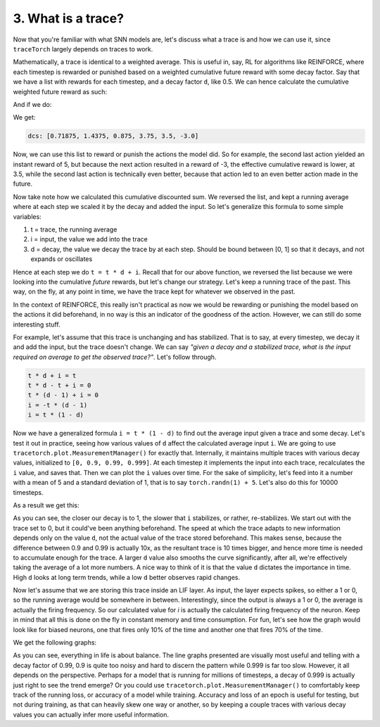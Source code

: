 3. What is a trace?
===================

Now that you're familiar with what SNN models are, let's discuss what a trace is and how we can use it, since ``traceTorch``
largely depends on traces to work.

Mathematically, a trace is identical to a weighted average. This is useful in, say, RL for algorithms like REINFORCE,
where each timestep is rewarded or punished based on a weighted cumulative future reward with some decay factor. Say
that we have a list with rewards for each timestep, and a decay factor ``d``, like 0.5. We can hence calculate the
cumulative weighted future reward as such:

.. code-block:: python
   :linenos:

    def discounted_cumulative_sum(values, d):
        n = len(values)
        result = [0.0] * n
        running_sum = 0.0

        for i in reversed(range(n)):
            running_sum = values[i] + d * running_sum
            result[i] = running_sum

        return result

And if we do:

.. code-block:: python
   :linenos:

    random_list = [0, 1, -1, 2, 5, -3]
    print(f"dcs: {discounted_cumulative_sum(random_list, 0.5)}")

We get:

.. code-block::

    dcs: [0.71875, 1.4375, 0.875, 3.75, 3.5, -3.0]

Now, we can use this list to reward or punish the actions the model did. So for example, the second last action yielded
an instant reward of 5, but because the next action resulted in a reward of -3, the effective cumulative reward is
lower, at 3.5, while the second last action is technically even better, because that action led to an even better action
made in the future.

Now take note how we calculated this cumulative discounted sum. We reversed the list, and kept a running average where
at each step we scaled it by the decay and added the input. So let's generalize this formula to some simple variables:

#. t = trace, the running average
#. i = input, the value we add into the trace
#. d = decay, the value we decay the trace by at each step. Should be bound between [0, 1] so that it decays, and not
   expands or oscillates

Hence at each step we do ``t = t * d + i``. Recall that for our above function, we reversed the list because we were
looking into the cumulative *future* rewards, but let's change our strategy. Let's keep a running trace of the past.
This way, on the fly, at any point in time, we have the trace kept for whatever we observed in the past.

In the context of REINFORCE, this really isn't practical as now we would be rewarding or punishing the model based on
the actions it did beforehand, in no way is this an indicator of the goodness of the action. However, we can still do
some interesting stuff.

For example, let's assume that this trace is unchanging and has stabilized. That is to say, at every timestep, we decay
it and add the input, but the trace doesn't change. We can say *"given a decay and a stabilized trace, what is the input
required on average to get the observed trace?"*. Let's follow through.

.. code-block::

    t * d + i = t
    t * d - t + i = 0
    t * (d - 1) + i = 0
    i = -t * (d - 1)
    i = t * (1 - d)

Now we have a generalized formula ``i = t * (1 - d)`` to find out the average input given a trace and some decay. Let's
test it out in practice, seeing how various values of ``d`` affect the calculated average input ``i``. We are going to
use ``tracetorch.plot.MeasurementManager()`` for exactly that. Internally, it maintains multiple traces with various decay
values, initialized to ``[0, 0.9, 0.99, 0.999]``. At each timestep it implements the input into each trace, recalculates
the ``i`` value, and saves that. Then we can plot the ``i`` values over time. For the sake of simplicity, let's feed
into it a number with a mean of 5 and a standard deviation of 1, that is to say ``torch.randn(1) + 5``. Let's also do
this for 10000 timesteps.

.. code-block:: python
   :linenos:

   import torch, tracetorch

   torch.manual_seed(42)

   measurement_manager = tracetorch.plot.MeasurementManager(title="Mean 5, standard deviation 1")

   for i in range(10000):
       random = torch.randn(1) + 5
       measurement_manager.append(random)

   measurement_manager.plot()

As a result we get this:

.. image:: ../_static/introduction/L3/random_input.png
   :alt: Average input i over different timescales

As you can see, the closer our decay is to 1, the slower that ``i`` stabilizes, or rather, re-stabilizes. We start out
with the trace set to 0, but it could've been anything beforehand. The speed at which the trace adapts to new
information depends only on the value ``d``, not the actual value of the trace stored beforehand. This makes sense,
because the difference between 0.9 and 0.99 is actually 10x, as the resultant trace is 10 times bigger, and hence more
time is needed to accumulate enough for the trace. A larger ``d`` value also smooths the curve significantly, after all,
we're effectively taking the average of a lot more numbers. A nice way to think of it is that the value ``d`` dictates
the importance in time. High ``d`` looks at long term trends, while a low ``d`` better observes rapid changes.

Now let's assume that we are storing this trace inside an LIF layer. As input, the layer expects spikes, so either a 1
or 0, so the running average would be somewhere in between. Interestingly, since the output is always a 1 or 0, the
average is actually the firing frequency. So our calculated value for `i` is actually the calculated firing frequency
of the neuron. Keep in mind that all this is done on the fly in constant memory and time consumption. For fun, let's
see how the graph would look like for biased neurons, one that fires only 10% of the time and another one that fires 70%
of the time.

.. code-block:: python
   :linenos:

   import torch, tracetorch

   torch.manual_seed(42)

   p1_measurement_manager = tracetorch.plot.MeasurementManager(title="10%")
   p7_measurement_manager = tracetorch.plot.MeasurementManager(title="70%")

   p1, p7 = torch.tensor(0.1), torch.tensor(0.7)

   for i in range(1000):
       r1, r7 = torch.bernoulli(p1), torch.bernoulli(p7)
       p1_measurement_manager.append(r1)
       p7_measurement_manager.append(r7)

   p1_measurement_manager.plot()
   p7_measurement_manager.plot()

We get the following graphs:

.. image:: ../_static/introduction/L3/p1.png
   :alt: Average input i for 10% firing rate

.. image:: ../_static/introduction/L3/p7.png
   :alt: Average input i for 70% firing rate

As you can see, everything in life is about balance. The line graphs presented are visually most useful and telling with
a decay factor of 0.99, 0.9 is quite too noisy and hard to discern the pattern while 0.999 is far too slow. However, it
all depends on the perspective. Perhaps for a model that is running for millions of timesteps, a decay of 0.999 is
actually just right to see the trend emerge? Or you could use ``tracetorch.plot.MeasurementManager()`` to comfortably
keep track of the running loss, or accuracy of a model while training. Accuracy and loss of an epoch is useful for
testing, but not during training, as that can heavily skew one way or another, so by keeping a couple traces with
various decay values you can actually infer more useful information.